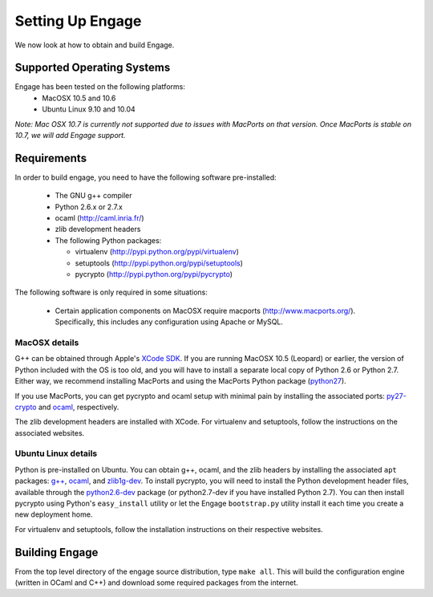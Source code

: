 Setting Up Engage
=================
We now look at how to obtain and build Engage.

Supported Operating Systems
---------------------------
Engage has been tested on the following platforms:
 * MacOSX 10.5 and 10.6
 * Ubuntu Linux 9.10 and 10.04

*Note: Mac OSX 10.7 is currently not supported due to issues with
MacPorts on that version. Once MacPorts is stable on 10.7, we will add
Engage support.*


Requirements
------------
In order to build engage, you need to have the following software pre-installed:

 * The GNU g++ compiler
 * Python 2.6.x or 2.7.x
 * ocaml (http://caml.inria.fr/)
 * zlib development headers
 * The following Python packages:

   - virtualenv (http://pypi.python.org/pypi/virtualenv)
   - setuptools (http://pypi.python.org/pypi/setuptools)
   - pycrypto (http://pypi.python.org/pypi/pycrypto)

The following software is only required in some situations:

 * Certain application components on MacOSX require macports
   (http://www.macports.org/). Specifically, this includes any
   configuration using Apache or MySQL.

MacOSX details
~~~~~~~~~~~~~~~~~~~~~
G++ can be obtained through Apple's `XCode SDK <http://developer.apple.com/technologies/tools/>`_. 
If you are running MacOSX 10.5 (Leopard) or earlier, the version of Python included with the OS is too old, and
you will have to install a separate local copy of Python 2.6 or Python 2.7. Either way, we recommend installing
MacPorts and using the MacPorts Python package (`python27 <https://trac.macports.org/browser/trunk/dports/lang/python27/Portfile>`_).

If you use MacPorts, you can get pycrypto and ocaml setup with minimal pain by installing the associated ports: `py27-crypto <https://trac.macports.org/browser/trunk/dports/python/py27-crypto/Portfile>`_ and `ocaml <https://trac.macports.org/browser/trunk/dports/lang/ocaml/Portfile>`_, respectively.

The zlib development headers are installed with XCode. For virtualenv and setuptools, follow the instructions on
the associated websites.


Ubuntu Linux details
~~~~~~~~~~~~~~~~~~~~~~~~~~~
Python is pre-installed on Ubuntu. You can obtain g++, ocaml, and the zlib headers  by installing the associated
``apt`` packages: `g++ <http://packages.ubuntu.com/lucid/g++>`_,
`ocaml <http://packages.ubuntu.com/lucid/ocaml>`_, and
`zlib1g-dev <http://packages.ubuntu.com/lucid/zlib1g-dev>`_.
To install pycrypto, you will need to install the Python development header files, available through the
`python2.6-dev <http://packages.ubuntu.com/lucid/python2.6-dev>`_ package (or python2.7-dev if you
have installed Python 2.7). You can then install pycrypto using Python's ``easy_install`` utility or let the
Engage ``bootstrap.py`` utility install it each time you create a new deployment home.

For virtualenv and setuptools, follow the installation  instructions on their respective websites.


Building Engage
---------------
From the top level directory of the engage source distribution, type
``make all``. This will build the configuration engine (written in OCaml and
C++) and download some required packages from the internet.
